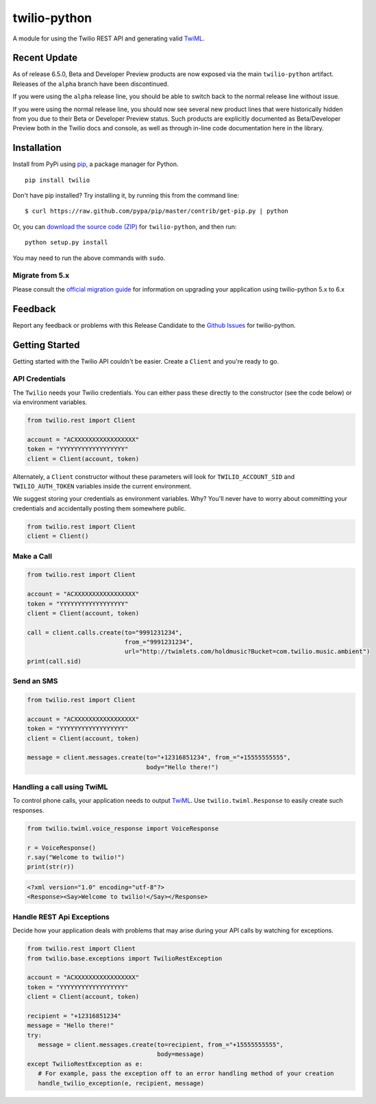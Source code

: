 twilio-python
=============

.. image:: https://secure.travis-ci.org/twilio/twilio-python.png?branch=master
   :target: http://travis-ci.org/twilio/twilio-python
.. image:: https://img.shields.io/pypi/v/twilio.svg
   :target: https://pypi.python.org/pypi/twilio
.. image:: https://img.shields.io/pypi/pyversions/twilio.svg
   :target: https://pypi.python.org/pypi/twilio

A module for using the Twilio REST API and generating valid
`TwiML <http://www.twilio.com/docs/api/twiml/>`__.

Recent Update
-------------

As of release 6.5.0, Beta and Developer Preview products are now exposed
via the main ``twilio-python`` artifact. Releases of the ``alpha``
branch have been discontinued.

If you were using the ``alpha`` release line, you should be able to
switch back to the normal release line without issue.

If you were using the normal release line, you should now see several
new product lines that were historically hidden from you due to their
Beta or Developer Preview status. Such products are explicitly
documented as Beta/Developer Preview both in the Twilio docs and
console, as well as through in-line code documentation here in the
library.

Installation
------------

Install from PyPi using
`pip <http://www.pip-installer.org/en/latest/>`__, a package manager for
Python.

::

   pip install twilio

Don't have pip installed? Try installing it, by running this from the
command line:

::

   $ curl https://raw.github.com/pypa/pip/master/contrib/get-pip.py | python

Or, you can `download the source code
(ZIP) <https://github.com/twilio/twilio-python/zipball/master>`__ for
``twilio-python``, and then run:

::

   python setup.py install

You may need to run the above commands with ``sudo``.

Migrate from 5.x
~~~~~~~~~~~~~~~~

Please consult the `official migration
guide <https://www.twilio.com/docs/libraries/python/migration-guide>`__
for information on upgrading your application using twilio-python 5.x to
6.x

Feedback
--------

Report any feedback or problems with this Release Candidate to the
`Github Issues <https://github.com/twilio/twilio-python/issues>`__ for
twilio-python.

Getting Started
---------------

Getting started with the Twilio API couldn't be easier. Create a
``Client`` and you're ready to go.

API Credentials
~~~~~~~~~~~~~~~

The ``Twilio`` needs your Twilio credentials. You can either pass these
directly to the constructor (see the code below) or via environment
variables.

.. code:: python

   from twilio.rest import Client

   account = "ACXXXXXXXXXXXXXXXXX"
   token = "YYYYYYYYYYYYYYYYYY"
   client = Client(account, token)

Alternately, a ``Client`` constructor without these parameters will look
for ``TWILIO_ACCOUNT_SID`` and ``TWILIO_AUTH_TOKEN`` variables inside
the current environment.

We suggest storing your credentials as environment variables. Why?
You'll never have to worry about committing your credentials and
accidentally posting them somewhere public.

.. code:: python

   from twilio.rest import Client
   client = Client()

Make a Call
~~~~~~~~~~~

.. code:: python

   from twilio.rest import Client

   account = "ACXXXXXXXXXXXXXXXXX"
   token = "YYYYYYYYYYYYYYYYYY"
   client = Client(account, token)

   call = client.calls.create(to="9991231234",
                              from_="9991231234",
                              url="http://twimlets.com/holdmusic?Bucket=com.twilio.music.ambient")
   print(call.sid)

Send an SMS
~~~~~~~~~~~

.. code:: python

   from twilio.rest import Client

   account = "ACXXXXXXXXXXXXXXXXX"
   token = "YYYYYYYYYYYYYYYYYY"
   client = Client(account, token)

   message = client.messages.create(to="+12316851234", from_="+15555555555",
                                    body="Hello there!")

Handling a call using TwiML
~~~~~~~~~~~~~~~~~~~~~~~~~~~

To control phone calls, your application needs to output
`TwiML <http://www.twilio.com/docs/api/twiml/>`__. Use
``twilio.twiml.Response`` to easily create such responses.

.. code:: python

   from twilio.twiml.voice_response import VoiceResponse

   r = VoiceResponse()
   r.say("Welcome to twilio!")
   print(str(r))

.. code:: xml

   <?xml version="1.0" encoding="utf-8"?>
   <Response><Say>Welcome to twilio!</Say></Response>

Handle REST Api Exceptions
~~~~~~~~~~~~~~~~~~~~~~~~~~~

Decide how your application deals with problems that may arise during
your API calls by watching for exceptions.

.. code:: python

   from twilio.rest import Client
   from twilio.base.exceptions import TwilioRestException
   
   account = "ACXXXXXXXXXXXXXXXXX"
   token = "YYYYYYYYYYYYYYYYYY"
   client = Client(account, token)

   recipient = "+12316851234"
   message = "Hello there!"
   try:
      message = client.messages.create(to=recipient, from_="+15555555555",
                                       body=message)
   except TwilioRestException as e:
      # For example, pass the exception off to an error handling method of your creation
      handle_twilio_exception(e, recipient, message)
